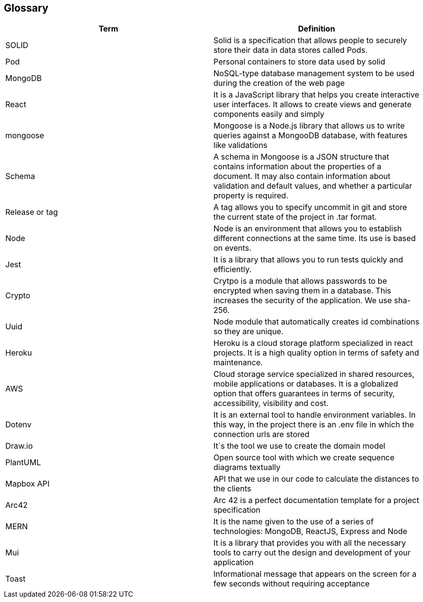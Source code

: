 [[section-glossary]]
== Glossary

[options="header"]
|===
| Term         | Definition
| SOLID     | Solid is a specification that allows people to securely store their data in data stores called Pods.
| Pod     | Personal containers to store data used by solid
| MongoDB | NoSQL-type database management system to be used during the creation of the web page
| React | It is a JavaScript library that helps you create interactive user interfaces. It allows to create views and generate components easily and simply
| mongoose | Mongoose is a Node.js library that allows us to write queries against a MongooDB database, with features like validations
| Schema | A schema in Mongoose is a JSON structure that contains information about the properties of a document. It may also contain information about validation and default values, and whether a particular property is required.
| Release or tag | A tag allows you to specify uncommit in git and store the current state of the project in .tar format.
| Node | Node is an environment that allows you to establish different connections at the same time. Its use is based on events.
| Jest | It is a library that allows you to run tests quickly and efficiently.
| Crypto | Crytpo is a module that allows passwords to be encrypted when saving them in a database. This increases the security of the application. We use sha-256.
| Uuid | Node module that automatically creates id combinations so they are unique.
| Heroku | Heroku is a cloud storage platform specialized in react projects. It is a high quality option in terms of safety and maintenance.
| AWS | Cloud storage service specialized in shared resources, mobile applications or databases. It is a globalized option that offers guarantees in terms of security, accessibility, visibility and cost.
| Dotenv | It is an external tool to handle environment variables. In this way, in the project there is an .env file in which the connection urls are stored
| Draw.io | It´s the tool we use to create the domain model
| PlantUML | Open source tool with which we create sequence diagrams textually
| Mapbox API | API that we use in our code to calculate the distances to the clients
| Arc42 | Arc 42 is a perfect documentation template for a project specification
| MERN | It is the name given to the use of a series of technologies: MongoDB, ReactJS, Express and Node
| Mui | It is a library that provides you with all the necessary tools to carry out the design and development of your application
| Toast | Informational message that appears on the screen for a few seconds without requiring acceptance
|===
